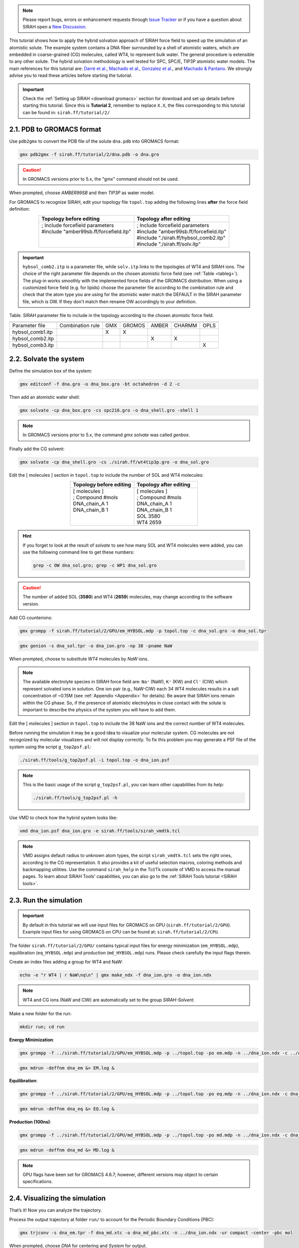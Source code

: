.. note::

   Please report bugs, errors or enhancement requests through `Issue Tracker <https://github.com/SIRAHFF/documentation/issues>`_ or if you have a question about SIRAH open a `New Discussion <https://github.com/SIRAHFF/documentation/discussions>`_.
   
This tutorial shows how to apply the hybrid solvation approach of SIRAH force field to speed up the simulation of an atomistic solute. The example system contains a DNA fiber surrounded by a shell of atomistic waters, which are embedded in coarse-grained (CG) molecules, called WT4, to represent
bulk water. The general procedure is extensible to any other solute. The hybrid solvation methodology is well tested for SPC, SPC/E, TIP3P atomistic water models. The main references for this tutorial are: `Darré et al. <https://pubs.acs.org/doi/abs/10.1021/ct100379f>`_, `Machado et al. <https://pubs.rsc.org/en/Content/ArticleLanding/2011/CP/c1cp21248f>`__, `Gonzalez et al. <https://pubs.acs.org/doi/abs/10.1021/jp4079579>`_, and `Machado & Pantano  <https://academic.oup.com/bioinformatics/article/32/10/1568/1743152>`_. We strongly advise you to read these articles before starting the tutorial.

.. important::

    Check the :ref:`Setting up SIRAH <download gromacs>` section for download and set up details before starting this tutorial.
    Since this is **Tutorial 2**, remember to replace ``X.X``, the files corresponding to this tutorial can be found in: ``sirah.ff/tutorial/2/``


2.1. PDB to GROMACS format
__________________________

Use ``pdb2gmx`` to convert the PDB file of the solute ``dna.pdb`` into GROMACS format: 

.. code-block:: bash

	gmx pdb2gmx -f sirah.ff/tutorial/2/dna.pdb -o dna.gro

.. caution::
	
	In GROMACS versions prior to 5.x, the "gmx" command should not be used.
	
When prompted, choose *AMBER99SB* and then *TIP3P* as water model.

For GROMACS to recognize SIRAH, edit your topology file ``topol.top`` adding the following lines **after** the force field definition:  

.. list-table::
   :align: center
   :widths: 50 50
   :header-rows: 1

   * - Topology before editing
     - Topology after editing
   * - | ; Include forcefield parameters 
       | #include \"amber99sb.ff/forcefield.itp\"
       |     
       |     
              
     - | ; Include forcefield parameters 
       | #include \"amber99sb.ff/forcefield.itp\"
       | #include \"./sirah.ff/hybsol_comb2.itp\" 
       | #include \"./sirah.ff/solv.itp\"


.. important::

	``hybsol_comb2.itp`` is a parameter file, while ``solv.itp`` links to the topologies of WT4 and SIRAH ions. The choice of the right parameter file depends on the chosen atomistic force field (see :ref:`Table <tableg>`). The plug-in works smoothly with the implemented force fields of the GROMACS distribution. When using a customized force field (e.g. for lipids) choose the parameter file according to the combination rule and check that the atom type you are using for the atomistic water match the DEFAULT in the SIRAH parameter file, which is OW. If they don't match then rename OW accordingly to your definition.

.. _tableg:

Table. SIRAH parameter file to include in the topology according to the chosen atomistic force field.

+------------------+------------------+-----------------------+--------+-------+--------+------+
|                                     | .. centered::   Atomistic force field                  |
+==================+==================+=======================+========+=======+========+======+
|  Parameter file  | Combination rule |          GMX          | GROMOS | AMBER | CHARMM | OPLS |
+------------------+------------------+-----------------------+--------+-------+--------+------+
| hybsol_comb1.itp | .. centered::  1 |           X           |   X    |       |        |      |
+------------------+------------------+-----------------------+--------+-------+--------+------+
| hybsol_comb2.itp | .. centered::  2 |                       |        |   X   |   X    |      |
+------------------+------------------+-----------------------+--------+-------+--------+------+
| hybsol_comb3.itp | .. centered::  3 |                       |        |       |        |  X   |
+------------------+------------------+-----------------------+--------+-------+--------+------+



2.2. Solvate the system
_______________________


Define the simulation box of the system:

.. code-block:: bash 
	
	gmx editconf -f dna.gro -o dna_box.gro -bt octahedron -d 2 -c

Then add an atomistic water shell:

.. code-block:: bash 

	gmx solvate -cp dna_box.gro -cs spc216.gro -o dna_shell.gro -shell 1

.. note:: 

	In GROMACS versions prior to 5.x, the command *gmx solvate* was called *genbox*.

Finally add the CG solvent:

.. code-block:: bash 

	gmx solvate -cp dna_shell.gro -cs ./sirah.ff/wt4tip3p.gro -o dna_sol.gro


Edit the [ molecules ] section in ``topol.top`` to include the number of SOL and WT4 molecules:
	


.. list-table::
   :align: center
   :widths: 50 50
   :header-rows: 1

   * - Topology before editing
     - Topology after editing
   * - | [ molecules ] 
       | ; Compound        #mols 
       | DNA_chain_A         1    
       | DNA_chain_B         1 
       | 
       |    
              
     - | [ molecules ] 
       | ; Compound        #mols 
       | DNA_chain_A         1 
       | DNA_chain_B         1  
       | SOL              3580 
       | WT4              2659  

.. hint::
	
	If you forget to look at the result of *solvate* to see how many SOL and WT4 molecules were added, you can use the following command line to get these numbers: 

	.. code-block:: console

		grep -c OW dna_sol.gro; grep -c WP1 dna_sol.gro

.. caution::
	
	The number of added SOL (**3580**) and WT4 (**2659**) molecules,  may change according to the software version.

Add CG counterions:

.. code-block:: bash

	gmx grompp -f sirah.ff/tutorial/2/GPU/em_HYBSOL.mdp -p topol.top -c dna_sol.gro -o dna_sol.tpr

.. code-block:: bash

	gmx genion -s dna_sol.tpr -o dna_ion.gro -np 38 -pname NaW


When prompted, choose to substitute *WT4* molecules by *NaW* ions.

.. note:: 

	The available electrolyte species in SIRAH force field are: ``Na⁺`` (NaW), ``K⁺`` (KW) and ``Cl⁻`` (ClW) which represent solvated ions in solution. One ion pair (e.g., NaW-ClW) each 34 WT4 molecules results in a salt concentration of ~0.15M (see :ref:`Appendix <Appendix>` for details).
	Be aware that SIRAH ions remain within the CG phase. So, if the presence of atomistic electrolytes in close contact with the solute is important to describe the physics of the system you will have to add them.

Edit the [ molecules ] section in ``topol.top`` to include the 38 NaW ions and the correct number of WT4 molecules.

Before running the simulation it may be a good idea to visualize your molecular system. CG molecules
are not recognized by molecular visualizers and will not display correctly. To fix this problem you may
generate a PSF file of the system using the script ``g_top2psf.pl``:

.. code-block:: bash

	./sirah.ff/tools/g_top2psf.pl -i topol.top -o dna_ion.psf

.. note::

	This is the basic usage of the script ``g_top2psf.pl``, you can learn other capabilities from its help:

	.. code-block:: bash

		./sirah.ff/tools/g_top2psf.pl -h


Use VMD to check how the hybrid system looks like:

.. code-block::

	vmd dna_ion.psf dna_ion.gro -e sirah.ff/tools/sirah_vmdtk.tcl

.. note::

	VMD assigns default radius to unknown atom types, the script ``sirah_vmdtk.tcl`` sets the right ones, according to the CG representation. It also provides a kit of useful selection macros, coloring methods and backmapping utilities.
	Use the command ``sirah_help`` in the Tcl/Tk console of VMD to access the manual pages. To learn about SIRAH Tools' capabilities, you can also go to the :ref:`SIRAH Tools tutorial <SIRAH tools>`.

2.3. Run the simulation
________________________

.. important:: 

	By default in this tutorial we will use input files for GROMACS on GPU (``sirah.ff/tutorial/2/GPU``). Example input files for using GROMACS on CPU can be found at: ``sirah.ff/tutorial/2/CPU``.

The folder ``sirah.ff/tutorial/2/GPU/`` contains typical input files for energy minimization
(``em_HYBSOL.mdp``), equilibration (``eq_HYBSOL.mdp``) and production (``md_HYBSOL.mdp``) runs. Please
check carefully the input flags therein.

Create an index files adding a group for WT4 and NaW:

.. code-block:: bash

	echo -e "r WT4 | r NaW\nq\n" | gmx make_ndx -f dna_ion.gro -o dna_ion.ndx

.. note::

	WT4 and CG ions (NaW and ClW) are automatically set to the group *SIRAH-Solvent*.

Make a new folder for the run:

.. code-block:: bash

	mkdir run; cd run

**Energy Minimization**:

.. code-block:: bash

	gmx grompp -f ../sirah.ff/tutorial/2/GPU/em_HYBSOL.mdp -p ../topol.top -po em.mdp -n ../dna_ion.ndx -c ../dna_ion.gro -o dna_em.tpr

.. code-block:: bash

	gmx mdrun -deffnm dna_em &> EM.log &

**Equilibration**:

.. code-block:: bash 

	gmx grompp -f ../sirah.ff/tutorial/2/GPU/eq_HYBSOL.mdp -p ../topol.top -po eq.mdp -n ../dna_ion.ndx -c dna_em.gro -r dna_em.gro -o dna_eq.tpr 

.. code-block:: bash 

	gmx mdrun -deffnm dna_eq &> EQ.log &

**Production (100ns)**:

.. code-block:: bash

	gmx grompp -f ../sirah.ff/tutorial/2/GPU/md_HYBSOL.mdp -p ../topol.top -po md.mdp -n ../dna_ion.ndx -c dna_eq.gro -o dna_md.tpr 

.. code-block:: bash

	gmx mdrun -deffnm dna_md &> MD.log &

.. note::

	GPU flags have been set for GROMACS 4.6.7; however, different versions may object to certain specifications.


2.4. Visualizing the simulation
________________________________


That’s it! Now you can analyze the trajectory.

Process the output trajectory at folder ``run/`` to account for the Periodic Boundary Conditions (PBC):

.. code-block:: bash

	gmx trjconv -s dna_em.tpr -f dna_md.xtc -o dna_md_pbc.xtc -n ../dna_ion.ndx -ur compact -center -pbc mol

When prompted, choose *DNA* for centering and *System* for output.

Now you can check the simulation using VMD:

.. code-block:: bash

	vmd ../dna_ion.psf ../dna_ion.gro dna_md_pbc.xtc -e ../sirah.ff/tools/sirah_vmdtk.tcl

.. note::

    The file ``sirah_vmdtk.tcl`` is a Tcl script that is part of SIRAH Tools and contains the macros to properly visualize the coarse-grained structures in VMD. Use the command ``sirah-help`` in the Tcl/Tk console of VMD to access the manual pages. To learn about SIRAH Tools' capabilities, you can also go to the :ref:`SIRAH Tools tutorial <SIRAH tools>`.
